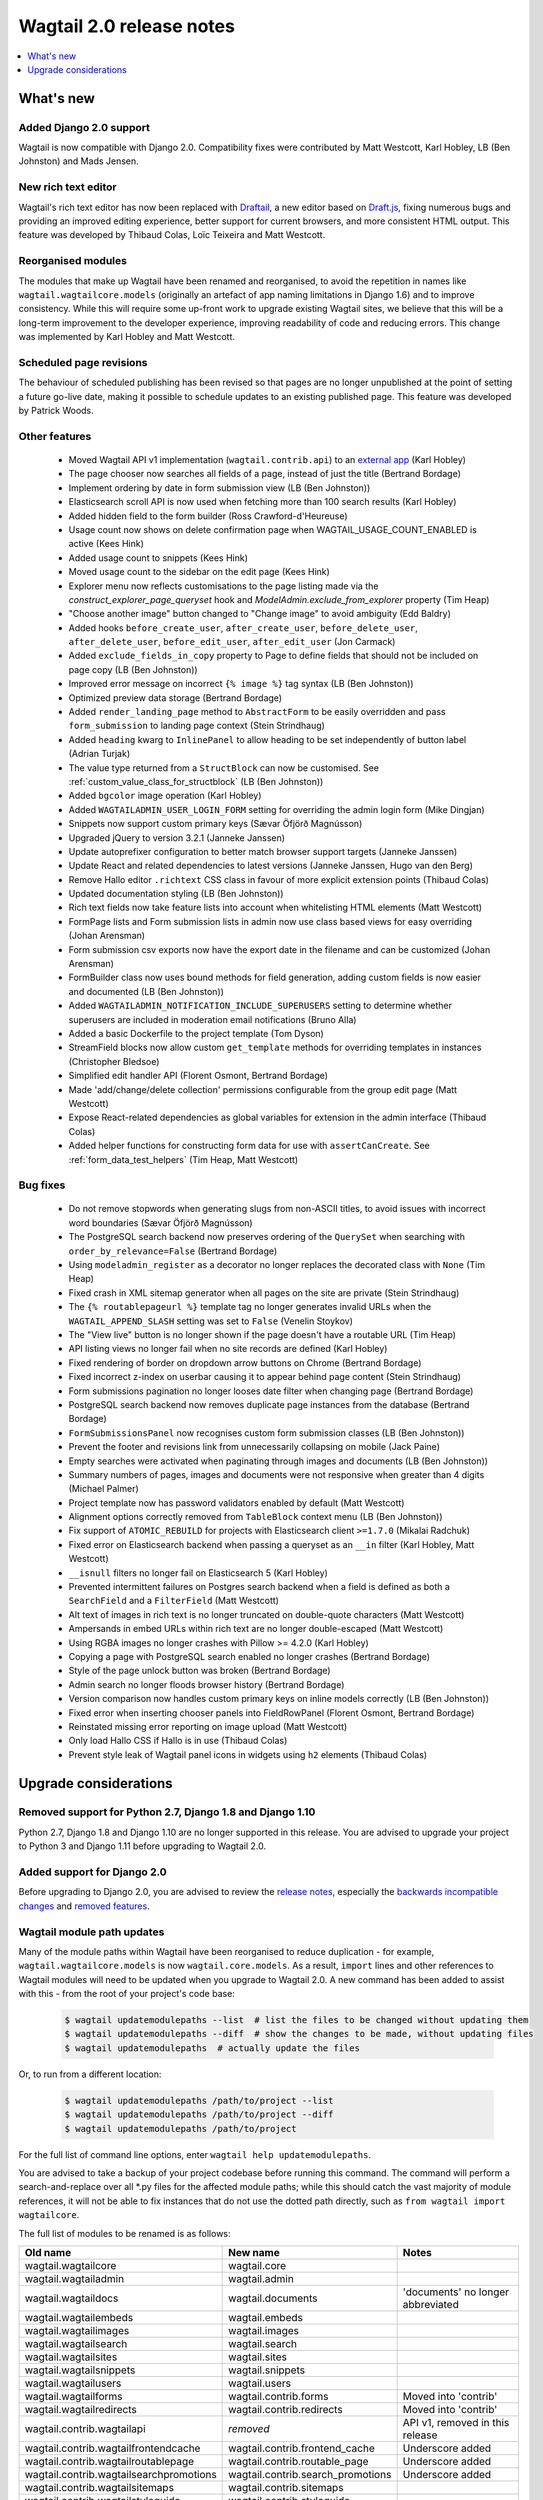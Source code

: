 =========================
Wagtail 2.0 release notes
=========================

.. contents::
    :local:
    :depth: 1


What's new
==========

Added Django 2.0 support
~~~~~~~~~~~~~~~~~~~~~~~~

Wagtail is now compatible with Django 2.0. Compatibility fixes were contributed by Matt Westcott, Karl Hobley, LB (Ben Johnston) and Mads Jensen.


New rich text editor
~~~~~~~~~~~~~~~~~~~~

Wagtail's rich text editor has now been replaced with `Draftail <https://github.com/springload/draftail>`_, a new editor based on `Draft.js <https://draftjs.org/>`_, fixing numerous bugs and providing an improved editing experience, better support for current browsers, and more consistent HTML output. This feature was developed by Thibaud Colas, Loïc Teixeira and Matt Westcott.


Reorganised modules
~~~~~~~~~~~~~~~~~~~

The modules that make up Wagtail have been renamed and reorganised, to avoid the repetition in names like ``wagtail.wagtailcore.models`` (originally an artefact of app naming limitations in Django 1.6) and to improve consistency. While this will require some up-front work to upgrade existing Wagtail sites, we believe that this will be a long-term improvement to the developer experience, improving readability of code and reducing errors. This change was implemented by Karl Hobley and Matt Westcott.


Scheduled page revisions
~~~~~~~~~~~~~~~~~~~~~~~~

The behaviour of scheduled publishing has been revised so that pages are no longer unpublished at the point of setting a future go-live date, making it possible to schedule updates to an existing published page. This feature was developed by Patrick Woods.


Other features
~~~~~~~~~~~~~~

 * Moved Wagtail API v1 implementation (``wagtail.contrib.api``) to an `external app <https://github.com/wagtail/wagtailapi_legacy>`_ (Karl Hobley)
 * The page chooser now searches all fields of a page, instead of just the title (Bertrand Bordage)
 * Implement ordering by date in form submission view (LB (Ben Johnston))
 * Elasticsearch scroll API is now used when fetching more than 100 search results (Karl Hobley)
 * Added hidden field to the form builder (Ross Crawford-d'Heureuse)
 * Usage count now shows on delete confirmation page when WAGTAIL_USAGE_COUNT_ENABLED is active (Kees Hink)
 * Added usage count to snippets (Kees Hink)
 * Moved usage count to the sidebar on the edit page (Kees Hink)
 * Explorer menu now reflects customisations to the page listing made via the `construct_explorer_page_queryset` hook and `ModelAdmin.exclude_from_explorer` property (Tim Heap)
 * "Choose another image" button changed to "Change image" to avoid ambiguity (Edd Baldry)
 * Added hooks ``before_create_user``, ``after_create_user``, ``before_delete_user``, ``after_delete_user``, ``before_edit_user``, ``after_edit_user`` (Jon Carmack)
 * Added ``exclude_fields_in_copy`` property to Page to define fields that should not be included on page copy (LB (Ben Johnston))
 * Improved error message on incorrect ``{% image %}`` tag syntax (LB (Ben Johnston))
 * Optimized preview data storage (Bertrand Bordage)
 * Added ``render_landing_page`` method to ``AbstractForm`` to be easily overridden and pass ``form_submission`` to landing page context (Stein Strindhaug)
 * Added ``heading`` kwarg to ``InlinePanel`` to allow heading to be set independently of button label (Adrian Turjak)
 * The value type returned from a ``StructBlock`` can now be customised. See :ref:`custom_value_class_for_structblock` (LB (Ben Johnston))
 * Added ``bgcolor`` image operation (Karl Hobley)
 * Added ``WAGTAILADMIN_USER_LOGIN_FORM`` setting for overriding the admin login form (Mike Dingjan)
 * Snippets now support custom primary keys (Sævar Öfjörð Magnússon)
 * Upgraded jQuery to version 3.2.1 (Janneke Janssen)
 * Update autoprefixer configuration to better match browser support targets (Janneke Janssen)
 * Update React and related dependencies to latest versions (Janneke Janssen, Hugo van den Berg)
 * Remove Hallo editor ``.richtext`` CSS class in favour of more explicit extension points (Thibaud Colas)
 * Updated documentation styling (LB (Ben Johnston))
 * Rich text fields now take feature lists into account when whitelisting HTML elements (Matt Westcott)
 * FormPage lists and Form submission lists in admin now use class based views for easy overriding (Johan Arensman)
 * Form submission csv exports now have the export date in the filename and can be customized (Johan Arensman)
 * FormBuilder class now uses bound methods for field generation, adding custom fields is now easier and documented (LB (Ben Johnston))
 * Added ``WAGTAILADMIN_NOTIFICATION_INCLUDE_SUPERUSERS`` setting to determine whether superusers are included in moderation email notifications (Bruno Alla)
 * Added a basic Dockerfile to the project template (Tom Dyson)
 * StreamField blocks now allow custom ``get_template`` methods for overriding templates in instances (Christopher Bledsoe)
 * Simplified edit handler API (Florent Osmont, Bertrand Bordage)
 * Made 'add/change/delete collection' permissions configurable from the group edit page (Matt Westcott)
 * Expose React-related dependencies as global variables for extension in the admin interface (Thibaud Colas)
 * Added helper functions for constructing form data for use with ``assertCanCreate``. See :ref:`form_data_test_helpers` (Tim Heap, Matt Westcott)


Bug fixes
~~~~~~~~~

 * Do not remove stopwords when generating slugs from non-ASCII titles, to avoid issues with incorrect word boundaries (Sævar Öfjörð Magnússon)
 * The PostgreSQL search backend now preserves ordering of the ``QuerySet`` when searching with ``order_by_relevance=False`` (Bertrand Bordage)
 * Using ``modeladmin_register`` as a decorator no longer replaces the decorated class with ``None`` (Tim Heap)
 * Fixed crash in XML sitemap generator when all pages on the site are private (Stein Strindhaug)
 * The ``{% routablepageurl %}`` template tag no longer generates invalid URLs when the ``WAGTAIL_APPEND_SLASH`` setting was set to ``False`` (Venelin Stoykov)
 * The "View live" button is no longer shown if the page doesn't have a routable URL (Tim Heap)
 * API listing views no longer fail when no site records are defined (Karl Hobley)
 * Fixed rendering of border on dropdown arrow buttons on Chrome (Bertrand Bordage)
 * Fixed incorrect z-index on userbar causing it to appear behind page content (Stein Strindhaug)
 * Form submissions pagination no longer looses date filter when changing page (Bertrand Bordage)
 * PostgreSQL search backend now removes duplicate page instances from the database (Bertrand Bordage)
 * ``FormSubmissionsPanel`` now recognises custom form submission classes (LB (Ben Johnston))
 * Prevent the footer and revisions link from unnecessarily collapsing on mobile (Jack Paine)
 * Empty searches were activated when paginating through images and documents (LB (Ben Johnston))
 * Summary numbers of pages, images and documents were not responsive when greater than 4 digits (Michael Palmer)
 * Project template now has password validators enabled by default (Matt Westcott)
 * Alignment options correctly removed from ``TableBlock`` context menu (LB (Ben Johnston))
 * Fix support of ``ATOMIC_REBUILD`` for projects with Elasticsearch client ``>=1.7.0`` (Mikalai Radchuk)
 * Fixed error on Elasticsearch backend when passing a queryset as an ``__in`` filter (Karl Hobley, Matt Westcott)
 * ``__isnull`` filters no longer fail on Elasticsearch 5 (Karl Hobley)
 * Prevented intermittent failures on Postgres search backend when a field is defined as both a ``SearchField`` and a ``FilterField`` (Matt Westcott)
 * Alt text of images in rich text is no longer truncated on double-quote characters (Matt Westcott)
 * Ampersands in embed URLs within rich text are no longer double-escaped (Matt Westcott)
 * Using RGBA images no longer crashes with Pillow >= 4.2.0 (Karl Hobley)
 * Copying a page with PostgreSQL search enabled no longer crashes (Bertrand Bordage)
 * Style of the page unlock button was broken (Bertrand Bordage)
 * Admin search no longer floods browser history (Bertrand Bordage)
 * Version comparison now handles custom primary keys on inline models correctly (LB (Ben Johnston))
 * Fixed error when inserting chooser panels into FieldRowPanel (Florent Osmont, Bertrand Bordage)
 * Reinstated missing error reporting on image upload (Matt Westcott)
 * Only load Hallo CSS if Hallo is in use (Thibaud Colas)
 * Prevent style leak of Wagtail panel icons in widgets using ``h2`` elements (Thibaud Colas)

Upgrade considerations
======================

Removed support for Python 2.7, Django 1.8 and Django 1.10
~~~~~~~~~~~~~~~~~~~~~~~~~~~~~~~~~~~~~~~~~~~~~~~~~~~~~~~~~~

Python 2.7, Django 1.8 and Django 1.10 are no longer supported in this release. You are advised to upgrade your project to Python 3 and Django 1.11 before upgrading to Wagtail 2.0.


Added support for Django 2.0
~~~~~~~~~~~~~~~~~~~~~~~~~~~~

Before upgrading to Django 2.0, you are advised to review the `release notes <https://docs.djangoproject.com/en/2.0/releases/2.0/>`_, especially the `backwards incompatible changes <https://docs.djangoproject.com/en/2.0/releases/2.0/#backwards-incompatible-changes-in-2-0>`_ and `removed features <https://docs.djangoproject.com/en/2.0/releases/2.0/#features-removed-in-2-0>`_.


Wagtail module path updates
~~~~~~~~~~~~~~~~~~~~~~~~~~~

Many of the module paths within Wagtail have been reorganised to reduce duplication - for example, ``wagtail.wagtailcore.models`` is now ``wagtail.core.models``. As a result, ``import`` lines and other references to Wagtail modules will need to be updated when you upgrade to Wagtail 2.0. A new command has been added to assist with this - from the root of your project's code base:

   .. code-block:: console

       $ wagtail updatemodulepaths --list  # list the files to be changed without updating them
       $ wagtail updatemodulepaths --diff  # show the changes to be made, without updating files
       $ wagtail updatemodulepaths  # actually update the files

Or, to run from a different location:

   .. code-block:: console

       $ wagtail updatemodulepaths /path/to/project --list
       $ wagtail updatemodulepaths /path/to/project --diff
       $ wagtail updatemodulepaths /path/to/project

For the full list of command line options, enter ``wagtail help updatemodulepaths``.

You are advised to take a backup of your project codebase before running this command. The command will perform a search-and-replace over all \*.py files for the affected module paths; while this should catch the vast majority of module references, it will not be able to fix instances that do not use the dotted path directly, such as ``from wagtail import wagtailcore``.

The full list of modules to be renamed is as follows:

+-----------------------------------------+-----------------------------------+-----------------------------------+
| Old name                                | New name                          | Notes                             |
+=========================================+===================================+===================================+
| wagtail.wagtailcore                     | wagtail.core                      |                                   |
+-----------------------------------------+-----------------------------------+-----------------------------------+
| wagtail.wagtailadmin                    | wagtail.admin                     |                                   |
+-----------------------------------------+-----------------------------------+-----------------------------------+
| wagtail.wagtaildocs                     | wagtail.documents                 | 'documents' no longer abbreviated |
+-----------------------------------------+-----------------------------------+-----------------------------------+
| wagtail.wagtailembeds                   | wagtail.embeds                    |                                   |
+-----------------------------------------+-----------------------------------+-----------------------------------+
| wagtail.wagtailimages                   | wagtail.images                    |                                   |
+-----------------------------------------+-----------------------------------+-----------------------------------+
| wagtail.wagtailsearch                   | wagtail.search                    |                                   |
+-----------------------------------------+-----------------------------------+-----------------------------------+
| wagtail.wagtailsites                    | wagtail.sites                     |                                   |
+-----------------------------------------+-----------------------------------+-----------------------------------+
| wagtail.wagtailsnippets                 | wagtail.snippets                  |                                   |
+-----------------------------------------+-----------------------------------+-----------------------------------+
| wagtail.wagtailusers                    | wagtail.users                     |                                   |
+-----------------------------------------+-----------------------------------+-----------------------------------+
| wagtail.wagtailforms                    | wagtail.contrib.forms             | Moved into 'contrib'              |
+-----------------------------------------+-----------------------------------+-----------------------------------+
| wagtail.wagtailredirects                | wagtail.contrib.redirects         | Moved into 'contrib'              |
+-----------------------------------------+-----------------------------------+-----------------------------------+
| wagtail.contrib.wagtailapi              | *removed*                         | API v1, removed in this release   |
+-----------------------------------------+-----------------------------------+-----------------------------------+
| wagtail.contrib.wagtailfrontendcache    | wagtail.contrib.frontend_cache    | Underscore added                  |
+-----------------------------------------+-----------------------------------+-----------------------------------+
| wagtail.contrib.wagtailroutablepage     | wagtail.contrib.routable_page     | Underscore added                  |
+-----------------------------------------+-----------------------------------+-----------------------------------+
| wagtail.contrib.wagtailsearchpromotions | wagtail.contrib.search_promotions | Underscore added                  |
+-----------------------------------------+-----------------------------------+-----------------------------------+
| wagtail.contrib.wagtailsitemaps         | wagtail.contrib.sitemaps          |                                   |
+-----------------------------------------+-----------------------------------+-----------------------------------+
| wagtail.contrib.wagtailstyleguide       | wagtail.contrib.styleguide        |                                   |
+-----------------------------------------+-----------------------------------+-----------------------------------+

Places these should be updated include:

* ``import`` lines
* Paths specified in settings, such as ``INSTALLED_APPS``, ``MIDDLEWARE`` and ``WAGTAILSEARCH_BACKENDS``
* Fields and blocks referenced within migrations, such as ``wagtail.wagtailcore.fields.StreamField`` and ``wagtail.wagtailcore.blocks.RichTextBlock``

However, note that this only applies to dotted module paths beginning with ``wagtail.``. App names that are *not* part of a dotted module path should be left unchanged - in this case, the ``wagtail`` prefix is still required to avoid clashing with other apps that might exist in the project with names such as ``admin`` or ``images``. The following should be left unchanged:

* Foreign keys specifying a model as ``'app_name.ModelName'``, e.g. ``models.ForeignKey('wagtailimages.Image',...)``
* App labels used in database table names, content types or permissions
* Paths to templates and static files, e.g. when :ref:`overriding admin templates with custom branding <custom_branding>`
* Template tag library names, e.g. ``{% load wagtailcore_tags %}``


Hallo.js customisations are unavailable on the Draftail rich text editor
~~~~~~~~~~~~~~~~~~~~~~~~~~~~~~~~~~~~~~~~~~~~~~~~~~~~~~~~~~~~~~~~~~~~~~~~

The Draftail rich text editor has a substantially different API from Hallo.js, including the use of a non-HTML format for its internal data representation; as a result, functionality added through Hallo.js plugins will be unavailable. If your project is dependent on Hallo.js-specific behaviour, you can revert to the original Hallo-based editor by adding the following to your settings:

  .. code-block:: python

    WAGTAILADMIN_RICH_TEXT_EDITORS = {
        'default': {
            'WIDGET': 'wagtail.admin.rich_text.HalloRichTextArea'
        }
    }


Data format for rich text fields in ``assertCanCreate`` tests has been updated
~~~~~~~~~~~~~~~~~~~~~~~~~~~~~~~~~~~~~~~~~~~~~~~~~~~~~~~~~~~~~~~~~~~~~~~~~~~~~~

The ``assertCanCreate`` test method (see :doc:`/advanced_topics/testing`) requires data to be passed in the same format that the page edit form would submit. The Draftail rich text editor posts this data in a non-HTML format, and so any existing ``assertCanCreate`` tests involving rich text fields will fail when Draftail is in use:

  .. code-block:: python

    self.assertCanCreate(root_page, ContentPage, {
        'title': 'About us',
        'body': '<p>Lorem ipsum dolor sit amet</p>',  # will not work
    })

Wagtail now provides a set of helper functions for constructing form data: see :ref:`form_data_test_helpers`. The above assertion can now be rewritten as:

  .. code-block:: python

    from wagtail.tests.utils.form_data import rich_text

    self.assertCanCreate(root_page, ContentPage, {
        'title': 'About us',
        'body': rich_text('<p>Lorem ipsum dolor sit amet</p>'),
    })



Removed support for Elasticsearch 1.x
~~~~~~~~~~~~~~~~~~~~~~~~~~~~~~~~~~~~~

Elasticsearch 1.x is no longer supported in this release. Please upgrade to a 2.x or 5.x release of Elasticsearch before upgrading to Wagtail 2.0.


Removed version 1 of the Wagtail API
~~~~~~~~~~~~~~~~~~~~~~~~~~~~~~~~~~~~

Version 1 of the Wagtail API (``wagtail.contrib.wagtailapi``) has been removed from Wagtail.

If you're using version 1, you will need to migrate to version 2. Please see
:doc:`/advanced_topics/api/v2/configuration` and :doc:`/advanced_topics/api/v2/usage`.

If migrating to version 2 is not an option right now (if you have API clients that you don't
have direct control over, such as a mobile app), you can find the implementation of the
version 1 API in the new `wagtailapi_legacy <https://github.com/wagtail/wagtailapi_legacy>`_ repository.

This repository has been created to provide a place for the community to collaborate on supporting
legacy versions of the API until everyone has migrated to an officially supported version.


``construct_whitelister_element_rules`` hook is deprecated
~~~~~~~~~~~~~~~~~~~~~~~~~~~~~~~~~~~~~~~~~~~~~~~~~~~~~~~~~~

The ``construct_whitelister_element_rules`` hook, used to specify additional HTML elements to be permitted in rich text, is deprecated. The recommended way of whitelisting elements is now to use rich text features - see :ref:`whitelisting_rich_text_elements`. For example, a whitelist rule that was previously defined as:

  .. code-block:: python

    from wagtail.core import hooks
    from wagtail.core.whitelist import allow_without_attributes

    @hooks.register('construct_whitelister_element_rules')
    def whitelist_blockquote():
        return {
            'blockquote': allow_without_attributes,
        }

can be rewritten as:

  .. code-block:: python

    from wagtail.admin.rich_text.converters.editor_html import WhitelistRule
    from wagtail.core import hooks
    from wagtail.core.whitelist import allow_without_attributes

    @hooks.register('register_rich_text_features')
    def blockquote_feature(features):

        # register a feature 'blockquote' which whitelists the <blockquote> element
        features.register_converter_rule('editorhtml', 'blockquote', [
            WhitelistRule('blockquote', allow_without_attributes),
        ])

        # add 'blockquote' to the default feature set
        features.default_features.append('blockquote')

Please note that the new Draftail rich text editor uses a different mechanism to process rich text content, and does not apply whitelist rules; they only take effect when the Hallo.js editor is in use.


``wagtail.images.views.serve.generate_signature`` now returns a string
~~~~~~~~~~~~~~~~~~~~~~~~~~~~~~~~~~~~~~~~~~~~~~~~~~~~~~~~~~~~~~~~~~~~~~

The ``generate_signature`` function in ``wagtail.images.views.serve``, used to build URLs for the :ref:`dynamic image serve view <using_images_outside_wagtail>`, now returns a string rather than a byte string. This ensures that any existing user code that builds up the final image URL with ``reverse`` will continue to work on Django 2.0 (which no longer allows byte strings to be passed to ``reverse``). Any code that expects a byte string as the return value of ``generate_string`` - for example, calling ``decode()`` on the result - will need to be updated. (Apps that need to preserve compatibility with earlier versions of Wagtail can call ``django.utils.encoding.force_text`` instead of ``decode``.)


Deprecated search view
~~~~~~~~~~~~~~~~~~~~~~

Wagtail has always included a bundled view for frontend search. However, this view isn't easy to customise so
defining this view per project is usually preferred. If you have used this bundled view (check for an import
from  ``wagtail.wagtailsearch.urls`` in your project's ``urls.py``), you will need to replace this with your
own implementation.

See the search view in Wagtail demo for a guide: https://github.com/wagtail/wagtaildemo/blob/master/demo/views.py

New Hallo editor extension points
~~~~~~~~~~~~~~~~~~~~~~~~~~~~~~~~~

With the introduction of a new editor, we want to make sure existing editor plugins meant for Hallo only target
Hallo editors for extension.

* The existing ``.richtext`` CSS class is no longer applied to the Hallo editor’s DOM element.
* In JavaScript, use the ``[data-hallo-editor]`` attribute selector to target the editor, eg. ``var $editor = $('[data-hallo-editor]');``.
* In CSS, use the ``.halloeditor`` class selector.

For example,

  .. code-block:: diff

    /* JS */
    - var widget = $(elem).parent('.richtext').data('IKS-hallo');
    + var widget = $(elem).parent('[data-hallo-editor]').data('IKS-hallo');

    [...]

    /* Styles */
    - .richtext {
    + .halloeditor {
        font-family: monospace;
    }
